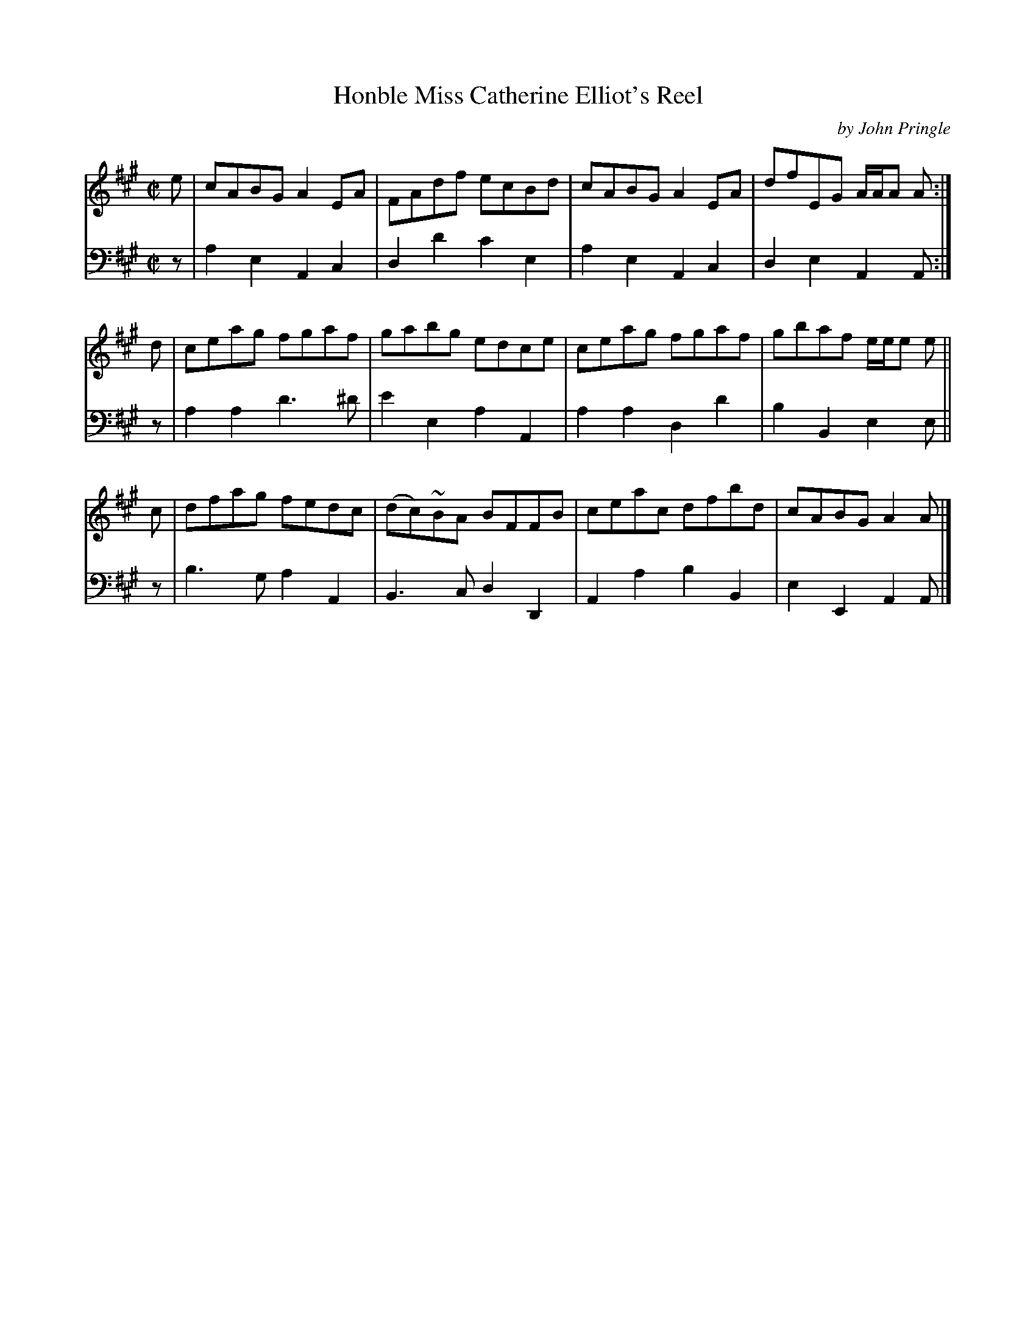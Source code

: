 X: 092
T: Honble Miss Catherine Elliot's Reel
C: by John Pringle
B: John Pringle "Collection of Reels Strathspeys & Jigs", 1801 p.9#2
Z: 2011 John Chambers <jc:trillian.mit.edu>
R: reel
M: C|
L: 1/8
K: A
V: 1
e | cABG A2EA | FAdf ecBd | cABG A2EA | dfEG A/A/A A :|
d | ceag fgaf | gabg edce | ceag fgaf | gbaf e/e/e e ||
c | dfag fedc | (dc)~BA BFFB | ceac dfbd | cABG A2A |]
V: 2 clef=bass middle=d
z | a2e2 A2c2 | d2d'2 c'2e2 | a2e2 A2c2 | d2e2 A2A :|
z | a2a2 d'3^d' | e'2e2 a2A2 | a2a2 d2d'2 | b2B2 e2e ||
z | b3g a2A2 | B3c d2D2 | A2a2 b2B2 | e2E2 A2A |]
